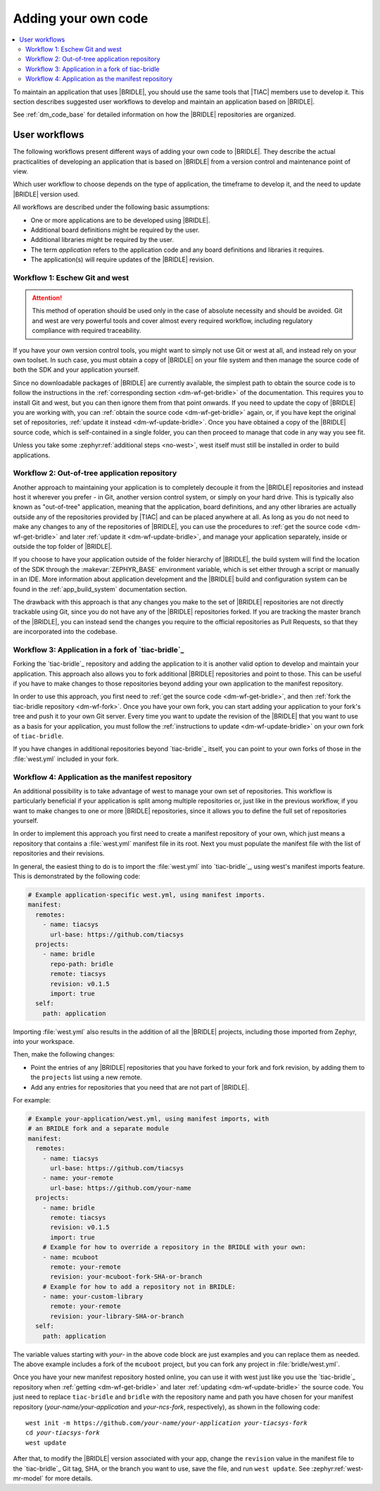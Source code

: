 .. _dm_adding_code:

Adding your own code
####################

.. contents::
   :local:
   :depth: 2

To maintain an application that uses |BRIDLE|, you should use the same tools
that |TIAC| members use to develop it. This section describes suggested user
workflows to develop and maintain an application based on |BRIDLE|.

See :ref:`dm_code_base` for detailed information on how the |BRIDLE|
repositories are organized.

.. _dm_user_workflows:

User workflows
**************

The following workflows present different ways of adding your own code to
|BRIDLE|. They describe the actual practicalities of developing an application
that is based on |BRIDLE| from a version control and maintenance point of view.

Which user workflow to choose depends on the type of application, the timeframe
to develop it, and the need to update |BRIDLE| version used.

All workflows are described under the following basic assumptions:

* One or more applications are to be developed using |BRIDLE|.
* Additional board definitions might be required by the user.
* Additional libraries might be required by the user.
* The term *application* refers to the application code and any board
  definitions and libraries it requires.
* The application(s) will require updates of the |BRIDLE| revision.

Workflow 1: Eschew Git and west
===============================

.. attention::

   This method of operation should be used only in the case of absolute
   necessity and should be avoided. Git and west are very powerful tools
   and cover almost every required workflow, including regulatory
   compliance with required traceability.

If you have your own version control tools, you might want to simply not use
Git or west at all, and instead rely on your own toolset. In such case, you
must obtain a copy of |BRIDLE| on your file system and then manage the source
code of both the SDK and your application yourself.

Since no downloadable packages of |BRIDLE| are currently available, the
simplest path to obtain the source code is to follow the instructions in the
:ref:`corresponding section <dm-wf-get-bridle>` of the documentation. This
requires you to install Git and west, but you can then ignore them from that
point onwards. If you need to update the copy of |BRIDLE| you are working with,
you can :ref:`obtain the source code <dm-wf-get-bridle>` again, or, if you
have kept the original set of repositories,
:ref:`update it instead <dm-wf-update-bridle>`. Once you have obtained a copy
of the |BRIDLE| source code, which is self-contained in a single folder, you
can then proceed to manage that code in any way you see fit.

Unless you take some :zephyr:ref:`additional steps <no-west>`, west itself must
still be installed in order to build applications.

Workflow 2: Out-of-tree application repository
==============================================

Another approach to maintaining your application is to completely decouple it
from the |BRIDLE| repositories and instead host it wherever you prefer - in
Git, another version control system, or simply on your hard drive. This is
typically also known as "out-of-tree" application, meaning that the
application, board definitions, and any other libraries are actually outside
any of the repositories provided by |TIAC| and can be placed anywhere at all.
As long as you do not need to make any changes to any of the repositories of
|BRIDLE|, you can use the procedures to
:ref:`get the source code <dm-wf-get-bridle>` and later
:ref:`update it <dm-wf-update-bridle>`, and manage your application separately,
inside or outside the top folder of |BRIDLE|.

If you choose to have your application outside of the folder hierarchy of
|BRIDLE|, the build system will find the location of the SDK through the
:makevar:`ZEPHYR_BASE` environment variable, which is set either through
a script or manually in an IDE. More information about application development
and the |BRIDLE| build and configuration system can be found in the
:ref:`app_build_system` documentation section.

The drawback with this approach is that any changes you make to the set of
|BRIDLE| repositories are not directly trackable using Git, since you do
not have any of the |BRIDLE| repositories forked. If you are tracking the
master branch of the |BRIDLE|, you can instead send the changes you require
to the official repositories as Pull Requests, so that they are incorporated
into the codebase.

Workflow 3: Application in a fork of `tiac-bridle`_
===================================================

Forking the `tiac-bridle`_ repository and adding the application to it is
another valid option to develop and maintain your application. This approach
also allows you to fork additional |BRIDLE| repositories and point to those.
This can be useful if you have to make changes to those repositories beyond
adding your own application to the manifest repository.

In order to use this approach, you first need to
:ref:`get the source code <dm-wf-get-bridle>`, and then
:ref:`fork the tiac-bridle repository <dm-wf-fork>`. Once you have your own
fork, you can start adding your application to your fork's tree and push it
to your own Git server. Every time you want to update the revision of the
|BRIDLE| that you want to use as a basis for your application, you must
follow the :ref:`instructions to update <dm-wf-update-bridle>` on your
own fork of ``tiac-bridle``.

If you have changes in additional repositories beyond `tiac-bridle`_ itself,
you can point to your own forks of those in the :file:`west.yml` included in
your fork.

Workflow 4: Application as the manifest repository
==================================================

An additional possibility is to take advantage of west to manage your own set
of repositories. This workflow is particularly beneficial if your application
is split among multiple repositories or, just like in the previous workflow,
if you want to make changes to one or more |BRIDLE| repositories, since it
allows you to define the full set of repositories yourself.

In order to implement this approach you first need to create a manifest
repository of your own, which just means a repository that contains
a :file:`west.yml` manifest file in its root. Next you must populate the
manifest file with the list of repositories and their revisions.

In general, the easiest thing to do is to import the :file:`west.yml` into
`tiac-bridle`_, using west's manifest imports feature. This is demonstrated
by the following code:

.. code-block:: yaml

   # Example application-specific west.yml, using manifest imports.
   manifest:
     remotes:
       - name: tiacsys
         url-base: https://github.com/tiacsys
     projects:
       - name: bridle
         repo-path: bridle
         remote: tiacsys
         revision: v0.1.5
         import: true
     self:
       path: application

Importing :file:`west.yml` also results in the addition of all the |BRIDLE|
projects, including those imported from Zephyr, into your workspace.

Then, make the following changes:

* Point the entries of any |BRIDLE| repositories that you have forked
  to your fork and fork revision, by adding them to the ``projects``
  list using a new remote.
* Add any entries for repositories that you need that are not part
  of |BRIDLE|.

For example:

.. code-block:: yaml

   # Example your-application/west.yml, using manifest imports, with
   # an BRIDLE fork and a separate module
   manifest:
     remotes:
       - name: tiacsys
         url-base: https://github.com/tiacsys
       - name: your-remote
         url-base: https://github.com/your-name
     projects:
       - name: bridle
         remote: tiacsys
         revision: v0.1.5
         import: true
       # Example for how to override a repository in the BRIDLE with your own:
       - name: mcuboot
         remote: your-remote
         revision: your-mcuboot-fork-SHA-or-branch
       # Example for how to add a repository not in BRIDLE:
       - name: your-custom-library
         remote: your-remote
         revision: your-library-SHA-or-branch
     self:
       path: application

The variable values starting with *your-* in the above code block are just
examples and you can replace them as needed. The above example includes
a fork of the ``mcuboot`` project, but you can fork any project in
:file:`bridle/west.yml`.

Once you have your new manifest repository hosted online, you can use
it with west just like you use the `tiac-bridle`_  repository when
:ref:`getting <dm-wf-get-bridle>` and later
:ref:`updating <dm-wf-update-bridle>` the source code. You just need to
replace ``tiac-bridle`` and ``bridle`` with the repository name and path
you have chosen for your manifest repository (*your-name/your-application*
and *your-ncs-fork*, respectively), as shown in the following code:

.. parsed-literal::
   :class: highlight

   west init -m https:\ //github.com/*your-name/your-application* *your-tiacsys-fork*
   cd *your-tiacsys-fork*
   west update

After that, to modify the |BRIDLE| version associated with your app,
change the ``revision`` value in the manifest file to the `tiac-bridle`_
Git tag, SHA, or the branch you want to use, save the file, and run
``west update``. See :zephyr:ref:`west-mr-model` for more details.
